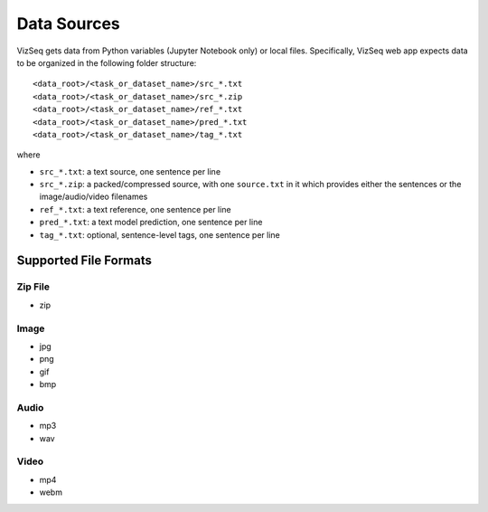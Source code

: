Data Sources
============

VizSeq gets data from Python variables (Jupyter Notebook only) or local files. Specifically, VizSeq web app expects data
to be organized in the following folder structure::

    <data_root>/<task_or_dataset_name>/src_*.txt
    <data_root>/<task_or_dataset_name>/src_*.zip
    <data_root>/<task_or_dataset_name>/ref_*.txt
    <data_root>/<task_or_dataset_name>/pred_*.txt
    <data_root>/<task_or_dataset_name>/tag_*.txt

where

- ``src_*.txt``: a text source, one sentence per line
- ``src_*.zip``: a packed/compressed source, with one ``source.txt`` in it which provides either the sentences or the image/audio/video filenames
- ``ref_*.txt``: a text reference, one sentence per line
- ``pred_*.txt``: a text model prediction, one sentence per line
- ``tag_*.txt``: optional, sentence-level tags, one sentence per line


Supported File Formats
----------------------

Zip File
^^^^^^^^
- zip

Image
^^^^^^^^
- jpg
- png
- gif
- bmp

Audio
^^^^^^^^
- mp3
- wav

Video
^^^^^^^^
- mp4
- webm
